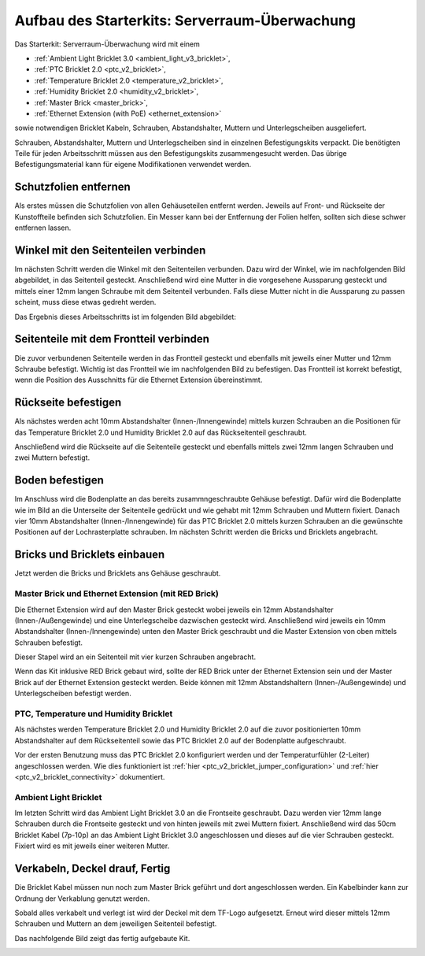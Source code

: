 
.. _starter_kit_server_room_monitoring_construction:

Aufbau des Starterkits: Serverraum-Überwachung
==============================================

Das Starterkit: Serverraum-Überwachung wird mit einem 

* :ref:`Ambient Light Bricklet 3.0 <ambient_light_v3_bricklet>`,
* :ref:`PTC Bricklet 2.0 <ptc_v2_bricklet>`,
* :ref:`Temperature Bricklet 2.0 <temperature_v2_bricklet>`,
* :ref:`Humidity Bricklet 2.0 <humidity_v2_bricklet>`,
* :ref:`Master Brick <master_brick>`,
* :ref:`Ethernet Extension (with PoE) <ethernet_extension>`

sowie notwendigen Bricklet Kabeln, Schrauben, Abstandshalter, Muttern und 
Unterlegscheiben ausgeliefert.

Schrauben, Abstandshalter, Muttern und Unterlegscheiben sind in einzelnen
Befestigungskits verpackt. Die benötigten Teile für jeden Arbeitsschritt 
müssen aus den Befestigungskits zusammengesucht werden. Das übrige 
Befestigungsmaterial kann für eigene Modifikationen verwendet werden.

.. image:: /Images/Kits/server_room_monitoring_exploded_600.jpg
   :scale: 100 %
   :alt: Explosionszeichnung Starterkit: Serverraum-Überwachung
   :align: center
   :target: ../../_images/Kits/server_room_monitoring_exploded_1500.jpg

Schutzfolien entfernen
----------------------

Als erstes müssen die Schutzfolien von allen Gehäuseteilen entfernt werden. 
Jeweils auf Front- und Rückseite der Kunstoffteile befinden sich Schutzfolien. 
Ein Messer kann bei der Entfernung der Folien helfen, sollten sich diese 
schwer entfernen lassen.

Winkel mit den Seitenteilen verbinden
-------------------------------------

Im nächsten Schritt werden die Winkel mit den Seitenteilen verbunden.
Dazu wird der Winkel, wie im nachfolgenden Bild abgebildet, in das Seitenteil 
gesteckt. Anschließend wird eine Mutter in die vorgesehene Aussparung gesteckt
und mittels einer 12mm langen Schraube mit dem Seitenteil verbunden. Falls diese 
Mutter nicht in die Aussparung zu passen scheint, muss diese etwas gedreht 
werden.

Das Ergebnis dieses Arbeitsschritts ist im folgenden Bild abgebildet:

.. image:: /Images/Kits/server_room_monitoring_construction_step1_350.jpg
   :scale: 100 %
   :alt: Arbeitsschritt 1
   :align: center
   :target: ../../_images/Kits/server_room_monitoring_construction_step1_1000.jpg

Seitenteile mit dem Frontteil verbinden
---------------------------------------

Die zuvor verbundenen Seitenteile werden in das Frontteil gesteckt und 
ebenfalls mit jeweils einer Mutter und 12mm Schraube befestigt. Wichtig ist das 
Frontteil wie im nachfolgenden Bild zu befestigen. Das Frontteil ist korrekt
befestigt, wenn die Position des Ausschnitts für die Ethernet Extension 
übereinstimmt.

.. image:: /Images/Kits/server_room_monitoring_construction_step2_350.jpg
   :scale: 100 %
   :alt: Arbeitsschritt 2
   :align: center
   :target: ../../_images/Kits/server_room_monitoring_construction_step2_1000.jpg

Rückseite befestigen
--------------------

Als nächstes werden acht 10mm Abstandshalter (Innen-/Innengewinde) mittels 
kurzen Schrauben an die Positionen für das Temperature Bricklet 2.0 und 
Humidity Bricklet 2.0 auf das Rückseitenteil geschraubt.

.. image:: /Images/Kits/server_room_monitoring_construction_step3_350.jpg
   :scale: 100 %
   :alt: Arbeitsschritt 3
   :align: center
   :target: ../../_images/Kits/server_room_monitoring_construction_step3_1000.jpg

Anschließend wird die Rückseite auf die Seitenteile gesteckt und ebenfalls
mittels zwei 12mm langen Schrauben und zwei Muttern befestigt.

.. image:: /Images/Kits/server_room_monitoring_construction_step4_350.jpg
   :scale: 100 %
   :alt: Arbeitsschritt 4
   :align: center
   :target: ../../_images/Kits/server_room_monitoring_construction_step4_1000.jpg
   
Boden befestigen
----------------

Im Anschluss wird die Bodenplatte an das bereits zusammngeschraubte Gehäuse 
befestigt. Dafür wird die Bodenplatte wie im Bild an die Unterseite der 
Seitenteile gedrückt und wie gehabt mit 12mm Schrauben und Muttern fixiert. 
Danach vier 10mm Abstandshalter (Innen-/Innengewinde) für das PTC Bricklet 2.0 
mittels kurzen Schrauben an die gewünschte Positionen auf der Lochrasterplatte schrauben.
Im nächsten Schritt werden die Bricks und Bricklets angebracht.

.. image:: /Images/Kits/server_room_monitoring_construction_step5_350.jpg
   :scale: 100 %
   :alt: Arbeitsschritt 5
   :align: center
   :target: ../../_images/Kits/server_room_monitoring_construction_step5_1000.jpg

Bricks und Bricklets einbauen
-----------------------------

Jetzt werden die Bricks und Bricklets ans Gehäuse geschraubt.

Master Brick und Ethernet Extension (mit RED Brick)
^^^^^^^^^^^^^^^^^^^^^^^^^^^^^^^^^^^^^^^^^^^^^^^^^^^

Die Ethernet Extension wird auf den Master Brick gesteckt wobei
jeweils ein 12mm Abstandshalter (Innen-/Außengewinde) und eine Unterlegscheibe 
dazwischen gesteckt wird. Anschließend wird jeweils ein 10mm Abstandshalter 
(Innen-/Innengewinde) unten den Master Brick geschraubt und die Master 
Extension von oben mittels Schrauben befestigt.

.. image:: /Images/Kits/server_room_monitoring_construction_step6_350.jpg
   :scale: 100 %
   :alt: Arbeitsschritt 6
   :align: center
   :target: ../../_images/Kits/server_room_monitoring_construction_step6_1000.jpg

Dieser Stapel wird an ein Seitenteil mit vier kurzen Schrauben angebracht.

.. image:: /Images/Kits/server_room_monitoring_construction_step7_350.jpg
   :scale: 100 %
   :alt: Arbeitsschritt 7
   :align: center
   :target: ../../_images/Kits/server_room_monitoring_construction_step7_1000.jpg

Wenn das Kit inklusive RED Brick gebaut wird, sollte der RED Brick unter
der Ethernet Extension sein und der Master Brick auf der Ethernet Extension 
gesteckt werden. Beide können mit 12mm Abstandshaltern (Innen-/Außengewinde) 
und Unterlegscheiben befestigt werden.

.. image:: /Images/Kits/server_room_monitoring_construction_w_red_350.jpg
   :scale: 100 %
   :alt: Arbeitsschritt 6 mit RED Brick
   :align: center
   :target: ../../_images/Kits/server_room_monitoring_construction_w_red.png

PTC, Temperature und Humidity Bricklet
^^^^^^^^^^^^^^^^^^^^^^^^^^^^^^^^^^^^^^

Als nächstes werden Temperature Bricklet 2.0 und Humidity Bricklet 2.0 
auf die zuvor positionierten 10mm Abstandshalter auf dem Rückseitenteil 
sowie das PTC Bricklet 2.0 auf der Bodenplatte aufgeschraubt.

Vor der ersten Benutzung muss das PTC Bricklet 2.0 konfiguriert werden 
und der Temperaturfühler (2-Leiter) angeschlossen werden. Wie dies funktioniert 
ist
:ref:`hier <ptc_v2_bricklet_jumper_configuration>` und
:ref:`hier <ptc_v2_bricklet_connectivity>` dokumentiert.

.. image:: /Images/Kits/server_room_monitoring_construction_step8_350.jpg
   :scale: 100 %
   :alt: Arbeitsschritt 8
   :align: center
   :target: ../../_images/Kits/server_room_monitoring_construction_step8_1000.jpg

Ambient Light Bricklet
^^^^^^^^^^^^^^^^^^^^^^

Im letzten Schritt wird das Ambient Light Bricklet 3.0 an die Frontseite 
geschraubt. Dazu werden vier 12mm lange Schrauben durch die Frontseite 
gesteckt und von hinten jeweils mit zwei Muttern fixiert. Anschließend wird 
das 50cm Bricklet Kabel (7p-10p) an das Ambient Light Bricklet 3.0 angeschlossen 
und dieses auf die vier Schrauben gesteckt. Fixiert wird es mit jeweils 
einer weiteren Mutter.

.. image:: /Images/Kits/server_room_monitoring_construction_step9_350.jpg
   :scale: 100 %
   :alt: Arbeitsschritt 9
   :align: center
   :target: ../../_images/Kits/server_room_monitoring_construction_step9_1000.jpg

Verkabeln, Deckel drauf, Fertig
-------------------------------

Die Bricklet Kabel müssen nun noch zum Master Brick geführt und dort
angeschlossen werden. Ein Kabelbinder kann zur Ordnung der Verkablung
genutzt werden.

Sobald alles verkabelt und verlegt ist wird der Deckel mit dem TF-Logo 
aufgesetzt. Erneut wird dieser mittels 12mm Schrauben und Muttern an dem 
jeweiligen Seitenteil befestigt.

Das nachfolgende Bild zeigt das fertig aufgebaute Kit.

.. image:: /Images/Kits/server_room_monitoring_construction_step10_600.jpg
   :scale: 100 %
   :alt: Arbeitsschritt 10
   :align: center
   :target: ../../_images/Kits/server_room_monitoring_construction_step10_1000.jpg

.. image:: /Images/Kits/server_room_monitoring_left_front_open_basic_600.jpg
   :scale: 100 %
   :alt: Serverraum-Überwachungskit: Verkabelung
   :align: center
   :target: ../../_images/Kits/server_room_monitoring_left_front_open_basic_1000.jpg
